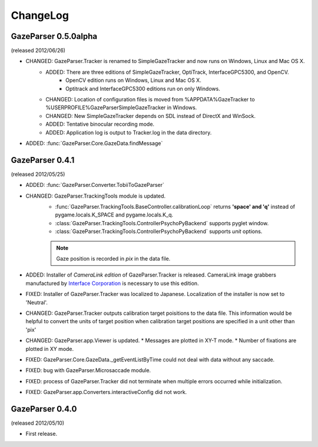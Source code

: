 ChangeLog
====================

GazeParser 0.5.0alpha
----------------------

(released 2012/06/26)

* CHANGED: GazeParser.Tracker is renamed to SimpleGazeTracker and now runs on Windows, Linux and Mac OS X.
    - ADDED: There are three editions of SimpleGazeTracker, OptiTrack, InterfaceGPC5300, and OpenCV.
        * OpenCV edition runs on Windows, Linux and Mac OS X.
        * Optitrack and InterfaceGPC5300 editions run on only Windows.
    - CHANGED: Location of configuration files is moved from %APPDATA%\GazeTracker to %USERPROFILE%\GazeParser\SimpleGazeTracker in Windows.
    - CHANGED: New SimpleGazeTracker depends on SDL instead of DirectX and WinSock.
    - ADDED: Tentative binocular recording mode.
    - ADDED: Application log is output to Tracker.log in the data directory.
* ADDED: :func:`GazeParser.Core.GazeData.findMessage`
    

GazeParser 0.4.1
--------------------

(released 2012/05/25)

* ADDED: :func:`GazeParser.Converter.TobiiToGazeParser`
* CHANGED: GazeParser.TrackingTools module is updated.
    - :func:`GazeParser.TrackingTools.BaseController.calibrationLoop` returns **'space' and 'q'** instead of pygame.locals.K_SPACE and pygame.locals.K_q.
    - :class:`GazeParser.TrackingTools.ControllerPsychoPyBackend` supports pyglet window.
    - :class:`GazeParser.TrackingTools.ControllerPsychoPyBackend` supports *unit* options.
    
    .. note:: Gaze position is recorded in *pix* in the data file.

* ADDED: Installer of *CameraLink edition* of GazeParser.Tracker is released. CameraLink image grabbers manufactured by `Interface Corporation <http://www.interface.co.jp/>`_ is necessary to use this edition.
* FIXED: Installer of GazeParser.Tracker was localized to Japanese. Localization of the installer is now set to 'Neutral'.
* CHANGED: GazeParser.Tracker outputs calibration target poisitions to the data file. 
  This information would be helpful to convert the units of target position when calibration target positions are specified in a unit other than 'pix'
* CHANGED: GazeParser.app.Viewer is updated.
  * Messages are plotted in XY-T mode.
  * Number of fixations are plotted in XY mode.
* FIXED: GazeParser.Core.GazeData._getEventListByTime could not deal with data without any saccade.
* FIXED: bug with GazeParser.Microsaccade module.
* FIXED: process of GazeParser.Tracker did not terminate when multiple errors occurred while initialization.
* FIXED: GazeParser.app.Converters.interactiveConfig did not work.

GazeParser 0.4.0
---------------------

(released 2012/05/10)

* First release.

